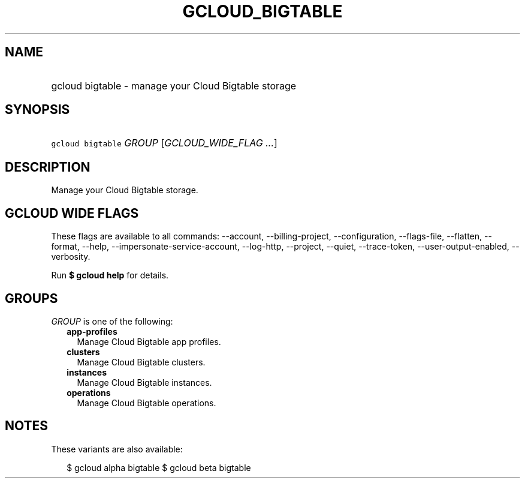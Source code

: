 
.TH "GCLOUD_BIGTABLE" 1



.SH "NAME"
.HP
gcloud bigtable \- manage your Cloud Bigtable storage



.SH "SYNOPSIS"
.HP
\f5gcloud bigtable\fR \fIGROUP\fR [\fIGCLOUD_WIDE_FLAG\ ...\fR]



.SH "DESCRIPTION"

Manage your Cloud Bigtable storage.



.SH "GCLOUD WIDE FLAGS"

These flags are available to all commands: \-\-account, \-\-billing\-project,
\-\-configuration, \-\-flags\-file, \-\-flatten, \-\-format, \-\-help,
\-\-impersonate\-service\-account, \-\-log\-http, \-\-project, \-\-quiet,
\-\-trace\-token, \-\-user\-output\-enabled, \-\-verbosity.

Run \fB$ gcloud help\fR for details.



.SH "GROUPS"

\f5\fIGROUP\fR\fR is one of the following:

.RS 2m
.TP 2m
\fBapp\-profiles\fR
Manage Cloud Bigtable app profiles.

.TP 2m
\fBclusters\fR
Manage Cloud Bigtable clusters.

.TP 2m
\fBinstances\fR
Manage Cloud Bigtable instances.

.TP 2m
\fBoperations\fR
Manage Cloud Bigtable operations.


.RE
.sp

.SH "NOTES"

These variants are also available:

.RS 2m
$ gcloud alpha bigtable
$ gcloud beta bigtable
.RE


